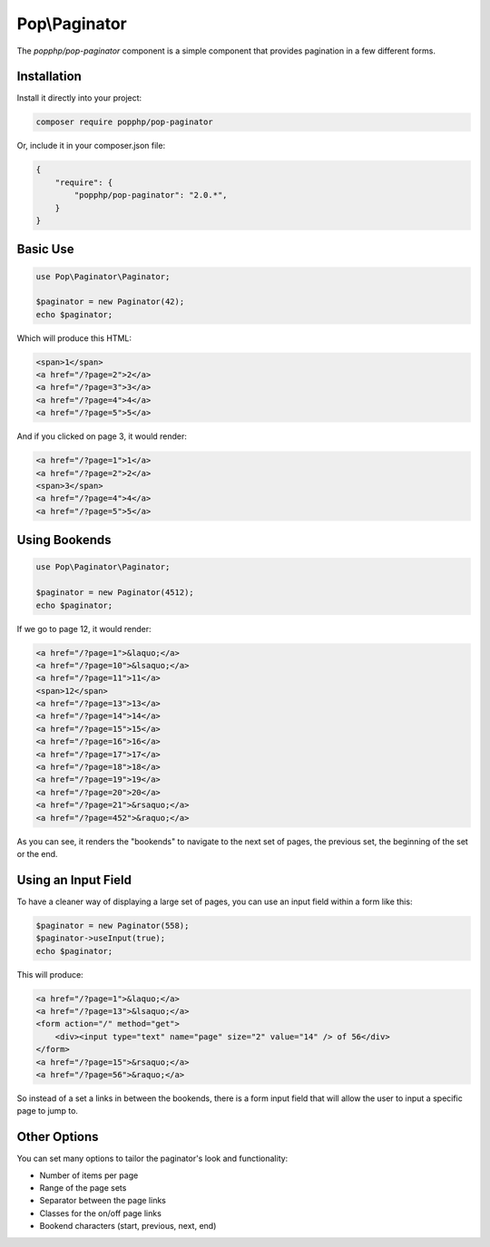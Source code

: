 Pop\\Paginator
==============

The `popphp/pop-paginator` component is a simple component that provides pagination in a few different
forms.

Installation
------------

Install it directly into your project:

.. code-block:: bash

    composer require popphp/pop-paginator

Or, include it in your composer.json file:

.. code-block:: json

    {
        "require": {
            "popphp/pop-paginator": "2.0.*",
        }
    }

Basic Use
---------

.. code-block:: php

    use Pop\Paginator\Paginator;

    $paginator = new Paginator(42);
    echo $paginator;


Which will produce this HTML:

.. code-block:: html

    <span>1</span>
    <a href="/?page=2">2</a>
    <a href="/?page=3">3</a>
    <a href="/?page=4">4</a>
    <a href="/?page=5">5</a>

And if you clicked on page 3, it would render:

.. code-block:: html

    <a href="/?page=1">1</a>
    <a href="/?page=2">2</a>
    <span>3</span>
    <a href="/?page=4">4</a>
    <a href="/?page=5">5</a>

Using Bookends
--------------

.. code-block:: php

    use Pop\Paginator\Paginator;

    $paginator = new Paginator(4512);
    echo $paginator;

If we go to page 12, it would render:

.. code-block:: html

    <a href="/?page=1">&laquo;</a>
    <a href="/?page=10">&lsaquo;</a>
    <a href="/?page=11">11</a>
    <span>12</span>
    <a href="/?page=13">13</a>
    <a href="/?page=14">14</a>
    <a href="/?page=15">15</a>
    <a href="/?page=16">16</a>
    <a href="/?page=17">17</a>
    <a href="/?page=18">18</a>
    <a href="/?page=19">19</a>
    <a href="/?page=20">20</a>
    <a href="/?page=21">&rsaquo;</a>
    <a href="/?page=452">&raquo;</a>

As you can see, it renders the "bookends" to navigate to the next set of pages,
the previous set, the beginning of the set or the end.

Using an Input Field
--------------------

To have a cleaner way of displaying a large set of pages, you can use an input field
within a form like this:

.. code-block:: php

    $paginator = new Paginator(558);
    $paginator->useInput(true);
    echo $paginator;

This will produce:

.. code-block:: html

    <a href="/?page=1">&laquo;</a>
    <a href="/?page=13">&lsaquo;</a>
    <form action="/" method="get">
        <div><input type="text" name="page" size="2" value="14" /> of 56</div>
    </form>
    <a href="/?page=15">&rsaquo;</a>
    <a href="/?page=56">&raquo;</a>

So instead of a set a links in between the bookends, there is a form input field
that will allow the user to input a specific page to jump to.

Other Options
-------------

You can set many options to tailor the paginator's look and functionality:

* Number of items per page
* Range of the page sets
* Separator between the page links
* Classes for the on/off page links
* Bookend characters (start, previous, next, end)
